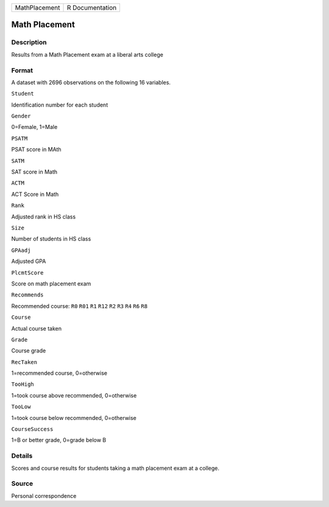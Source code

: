 +-----------------+-------------------+
| MathPlacement   | R Documentation   |
+-----------------+-------------------+

Math Placement
--------------

Description
~~~~~~~~~~~

Results from a Math Placement exam at a liberal arts college

Format
~~~~~~

A dataset with 2696 observations on the following 16 variables.

``Student``

Identification number for each student

``Gender``

0=Female, 1=Male

``PSATM``

PSAT score in MAth

``SATM``

SAT score in Math

``ACTM``

ACT Score in Math

``Rank``

Adjusted rank in HS class

``Size``

Number of students in HS class

``GPAadj``

Adjusted GPA

``PlcmtScore``

Score on math placement exam

``Recommends``

Recommended course: ``R0`` ``R01`` ``R1`` ``R12`` ``R2`` ``R3`` ``R4``
``R6`` ``R8``

``Course``

Actual course taken

``Grade``

Course grade

``RecTaken``

1=recommended course, 0=otherwise

``TooHigh``

1=took course above recommended, 0=otherwise

``TooLow``

1=took course below recommended, 0=otherwise

``CourseSuccess``

1=B or better grade, 0=grade below B

Details
~~~~~~~

Scores and course results for students taking a math placement exam at a
college.

Source
~~~~~~

Personal correspondence
